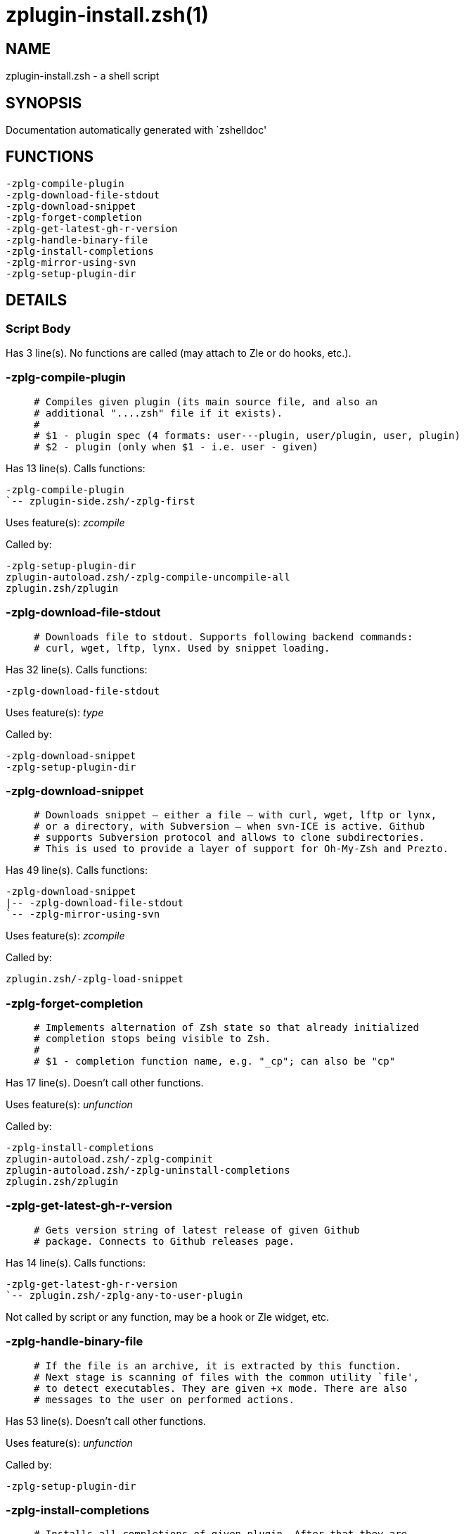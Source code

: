 zplugin-install.zsh(1)
======================
:compat-mode!:

NAME
----
zplugin-install.zsh - a shell script

SYNOPSIS
--------
Documentation automatically generated with `zshelldoc'

FUNCTIONS
---------

 -zplg-compile-plugin
 -zplg-download-file-stdout
 -zplg-download-snippet
 -zplg-forget-completion
 -zplg-get-latest-gh-r-version
 -zplg-handle-binary-file
 -zplg-install-completions
 -zplg-mirror-using-svn
 -zplg-setup-plugin-dir

DETAILS
-------

Script Body
~~~~~~~~~~~

Has 3 line(s). No functions are called (may attach to Zle or do hooks, etc.).

-zplg-compile-plugin
~~~~~~~~~~~~~~~~~~~~

____
 # Compiles given plugin (its main source file, and also an
 # additional "....zsh" file if it exists).
 #
 # $1 - plugin spec (4 formats: user---plugin, user/plugin, user, plugin)
 # $2 - plugin (only when $1 - i.e. user - given)
____

Has 13 line(s). Calls functions:

 -zplg-compile-plugin
 `-- zplugin-side.zsh/-zplg-first

Uses feature(s): _zcompile_

Called by:

 -zplg-setup-plugin-dir
 zplugin-autoload.zsh/-zplg-compile-uncompile-all
 zplugin.zsh/zplugin

-zplg-download-file-stdout
~~~~~~~~~~~~~~~~~~~~~~~~~~

____
 # Downloads file to stdout. Supports following backend commands:
 # curl, wget, lftp, lynx. Used by snippet loading.
____

Has 32 line(s). Calls functions:

 -zplg-download-file-stdout

Uses feature(s): _type_

Called by:

 -zplg-download-snippet
 -zplg-setup-plugin-dir

-zplg-download-snippet
~~~~~~~~~~~~~~~~~~~~~~

____
 # Downloads snippet – either a file – with curl, wget, lftp or lynx,
 # or a directory, with Subversion – when svn-ICE is active. Github
 # supports Subversion protocol and allows to clone subdirectories.
 # This is used to provide a layer of support for Oh-My-Zsh and Prezto.
____

Has 49 line(s). Calls functions:

 -zplg-download-snippet
 |-- -zplg-download-file-stdout
 `-- -zplg-mirror-using-svn

Uses feature(s): _zcompile_

Called by:

 zplugin.zsh/-zplg-load-snippet

-zplg-forget-completion
~~~~~~~~~~~~~~~~~~~~~~~

____
 # Implements alternation of Zsh state so that already initialized
 # completion stops being visible to Zsh.
 #
 # $1 - completion function name, e.g. "_cp"; can also be "cp"
____

Has 17 line(s). Doesn't call other functions.

Uses feature(s): _unfunction_

Called by:

 -zplg-install-completions
 zplugin-autoload.zsh/-zplg-compinit
 zplugin-autoload.zsh/-zplg-uninstall-completions
 zplugin.zsh/zplugin

-zplg-get-latest-gh-r-version
~~~~~~~~~~~~~~~~~~~~~~~~~~~~~

____
 # Gets version string of latest release of given Github
 # package. Connects to Github releases page.
____

Has 14 line(s). Calls functions:

 -zplg-get-latest-gh-r-version
 `-- zplugin.zsh/-zplg-any-to-user-plugin

Not called by script or any function, may be a hook or Zle widget, etc.

-zplg-handle-binary-file
~~~~~~~~~~~~~~~~~~~~~~~~

____
 # If the file is an archive, it is extracted by this function.
 # Next stage is scanning of files with the common utility `file',
 # to detect executables. They are given +x mode. There are also
 # messages to the user on performed actions.
____

Has 53 line(s). Doesn't call other functions.

Uses feature(s): _unfunction_

Called by:

 -zplg-setup-plugin-dir

-zplg-install-completions
~~~~~~~~~~~~~~~~~~~~~~~~~

____
 # Installs all completions of given plugin. After that they are
 # visible to `compinit'. Visible completions can be selectively
 # disabled and enabled. User can access completion data with
 # `clist' or `completions' subcommand.
 #
 # $1 - plugin spec (4 formats: user---plugin, user/plugin, user, plugin)
 # $2 - plugin (only when $1 - i.e. user - given)
 # $3 - if 1, then reinstall, otherwise only install completions that aren't there
____

Has 33 line(s). Calls functions:

 -zplg-install-completions
 |-- -zplg-forget-completion
 |-- zplugin-side.zsh/-zplg-exists-physically-message
 `-- zplugin.zsh/-zplg-any-to-user-plugin

Called by:

 -zplg-setup-plugin-dir
 zplugin.zsh/zplugin

-zplg-mirror-using-svn
~~~~~~~~~~~~~~~~~~~~~~

Has 2 line(s). Doesn't call other functions.

Called by:

 -zplg-download-snippet

-zplg-setup-plugin-dir
~~~~~~~~~~~~~~~~~~~~~~

____
 # Clones given plugin into PLUGIN_DIR. Supports multiple
 # sites (respecting `from' and `proto' ice modifiers).
 # Invokes compilation of plugin's main file.
 #
 # $1 - user
 # $2 - plugin
____

Has 100 line(s). Calls functions:

 -zplg-setup-plugin-dir
 |-- -zplg-compile-plugin
 |   `-- zplugin-side.zsh/-zplg-first
 |-- -zplg-download-file-stdout
 |-- -zplg-handle-binary-file
 |-- -zplg-install-completions
 |   |-- -zplg-forget-completion
 |   |-- zplugin-side.zsh/-zplg-exists-physically-message
 |   `-- zplugin.zsh/-zplg-any-to-user-plugin
 `-- zplugin-side.zsh/-zplg-any-colorify-as-uspl2

Uses feature(s): _eval_

Called by:

 zplugin.zsh/-zplg-load

